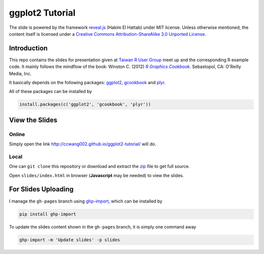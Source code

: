 ################
ggplot2 Tutorial
################

The slide is powered by the framework `reveal.js`_ (Hakim El Hattab) under MIT license. Unless otherwise mentioned, the content itself is licensed under a `Creative Commons Attribution-ShareAlike 3.0 Unported License`__.

.. _reveal.js:  https://github.com/hakimel/reveal.js/
__ http://creativecommons.org/licenses/by-sa/3.0/


Introduction
============

This repo contains the slides for presentation given at `Taiwan R User Group`_  meet up and the corresponding R example code. It mainly follows the mindflow of the book: Winston C. (2012) |R_Graphics_Cookbook|_. Sebastopol, CA: O'Reilly Media, Inc. 

.. _Taiwan R User Group: http://www.meetup.com/Taiwan-R/events/125697962/
.. _R_Graphics_Cookbook: http://shop.oreilly.com/product/0636920023135.do
.. |R_Graphics_Cookbook| replace:: *R Graphics Cookbook*

It basically depends on the following packages: `ggplot2`_, `gcookbook`_ and `plyr`_. 

All of these packages can be installed by

.. code-block::

    install.packages(c('ggplot2', 'gcookbook', 'plyr'))

.. _ggplot2: http://ggplot2.org 
.. _plyr: http://plyr.had.co.nz/
.. _gcookbook: https://github.com/wch/gcookbook


View the Slides
===============

Online
------

Simply open the link http://ccwang002.github.io/ggplot2-tutorial/ will do.


Local
------

One can ``git clone`` this repository or download and extract the `zip`__ file to get full source.

Open ``slides/index.html`` in browser (**Javascript** may be needed) to view the slides.

__ https://github.com/ccwang002/ggplot2-tutorial/archive/master.zip


For Slides Uploading
====================

I manage the ``gh-pages`` branch using `ghp-import`_, which can be installed by

.. code-block:: bash

    pip install ghp-import

To update the slides content shown in the ``gh-pages`` branch, it is simply one command away

.. code-block:: bash

    ghp-import -m 'Update slides' -p slides

.. _ghp-import: https://github.com/davisp/ghp-import
